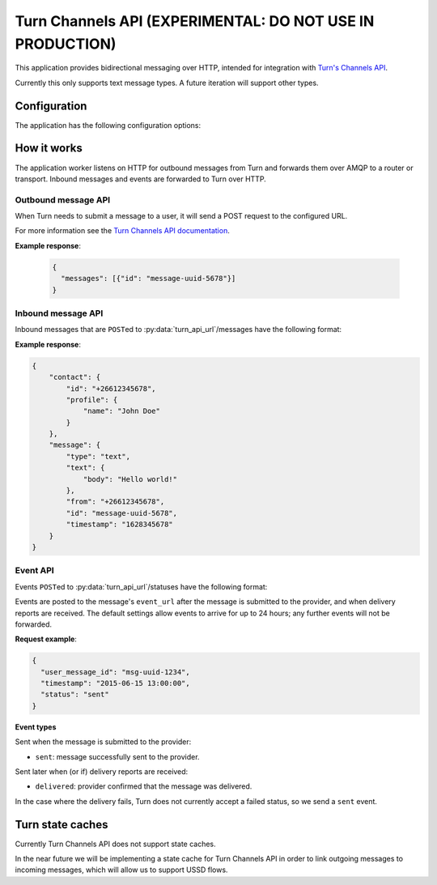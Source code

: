 Turn Channels API (EXPERIMENTAL: DO NOT USE IN PRODUCTION)
-------------------

This application provides bidirectional messaging over HTTP, intended
for integration with `Turn's Channels API <https://whatsapp.turn.io/docs/api/channel_api>`_.

Currently this only supports text message types. A future iteration will support other types.

Configuration
^^^^^^^^^^^^^

The application has the following configuration options:

.. py:data:: connector_name
   :type: str

   The name of the AMQP queue to publish outbound message on, and to consume inbound messages and events from. Required.

.. py:data:: http_bind
   :type: str

   The address to bind the HTTP server to. Required.

.. py:data:: vumi_api_url
   :type: str

   The base URL path for outbound message HTTP requests. Outbound message requests must be POSTed to ``<base_url_path>/messages``. Defaults to an empty string.

.. py:data:: turn_api_url
   :type: str

   The base URL path for requests to Turn. Defaults to an empty string.

.. py:data:: default_from_addr
   :type: str

   The default from address to use for outbound messages. Required.

.. py:data:: auth_token
   :type: str

   The authorization token to use for requests to Turn. Required.

.. py:data:: turn_hmac_secret
   :type: str

   The secret key that Turn uses to sign its requests to us. Required.

.. py:data:: request_timeout
   :type: float

   Maximum time allowed (in seconds) for outbound message request handling. Defaults to 240 seconds.

.. py:data:: mo_message_url_timeout
   :type: float

   Maximum time allowed (in seconds) for inbound message HTTP requests. Defaults to 10 seconds.

.. py:data:: event_url_timeout
   :type: float

   Maximum time allowed (in seconds) for event HTTP requests. Defaults to 10 seconds.

.. py:data:: transport_type
   :type: str

   The transport_type to use for non-reply outbound messages. Defaults to ``sms``.


How it works
^^^^^^^^^^^^

The application worker listens on HTTP for outbound messages from Turn and forwards them over AMQP to a router or transport. Inbound messages and events are forwarded to Turn over HTTP.

Outbound message API
""""""""""""""""""""
When Turn needs to submit a message to a user, it will send a POST request to the configured URL.

For more information see the `Turn Channels API documentation <https://whatsapp.turn.io/docs/api/channel_api#receiving-outbound-messages-from-your-channel>`_.

.. http:post:: <base_url_path>/messages

   Send an outbound (mobile terminated) message.

   :<json str to: The address (e.g. MSISDN) to send the message to.

   :<json str from: The address the message is from. May be ``null`` if :py:data:`default_from_addr` is configured.

   :<json str reply_to: The uuid of the message being replied to if this is a response to a previous message. 
    Important for session-based transports like USSD. Turn doesn't supply a reply to address, so we plan to infer it 
    based on the last inbound message. Optional.

   :<json dict turn: The Turn message to send. Contains the message content. Required.

   **Example request**:

   .. sourcecode:: json

      {
        "to": "+26612345678",
        "from": "8110",
        "turn": {"type": "text", "text": {"body": "Hello world!"}},
      }

**Example response**:

   .. sourcecode:: json

      {
        "messages": [{"id": "message-uuid-5678"}]
      }

Inbound message API
"""""""""""""""""""

Inbound messages that are ``POST``\ed to :py:data:`turn_api_url`/messages have the following format:

.. http:post:: /<turn_api_url>/messages

   :<json dict contact: Information about the contact who sent the message.
    :<json str contact.id: The Turn contact ID, which is an MSISDN.
    :<json dict contact.profile: The contact's profile information.
        :<json str contact.profile.name: The contact's name.

   :<json dict message: The message received from the user.
    :<json str message.type: The type of message. Currently only ``text`` is supported.
    :<json dict message.text: Required when message type is ``text``.
        :<json str message.text.body: The text content of the message.
    :<json str message.from: The user ID as an MSISDN. A Channel can respond to a user using this ID.
    :<json str message.id: The ID for the message that was received by the Channel.
    :<json int message.timestamp: Unix timestamp indicating when the message was received from the user.

**Example response**:

.. sourcecode:: json

    {
        "contact": {
            "id": "+26612345678",
            "profile": {
                "name": "John Doe"
            }
        },
        "message": {
            "type": "text",
            "text": {
                "body": "Hello world!"
            },
            "from": "+26612345678",
            "id": "message-uuid-5678",
            "timestamp": "1628345678"
        }
    }

Event API
"""""""""
Events ``POST``\ed to :py:data:`turn_api_url`/statuses have the following format:

.. http:post:: /<turn_api_url>/statuses

   :<json str user_message_id: The UUID of the message the event is for.

   :<json str timestamp: The timestamp at which the event occurred.

   :<json str status: The status of the event. One of: sent, delivered.

Events are posted to the message's ``event_url`` after the message is submitted to the provider, and when delivery reports are received. The default settings allow events to arrive for up to 24 hours; any further events will not be forwarded.

**Request example**:

.. sourcecode:: json

   {
     "user_message_id": "msg-uuid-1234",
     "timestamp": "2015-06-15 13:00:00",
     "status": "sent"
   }

**Event types**

Sent when the message is submitted to the provider:

* ``sent``: message successfully sent to the provider.

Sent later when (or if) delivery reports are received:

* ``delivered``: provider confirmed that the message was delivered.

In the case where the delivery fails, Turn does not currently accept a failed status, so we send a ``sent`` event.


.. _turn-state-caches:

Turn state caches
^^^^^^^^^^^^^^^^^

Currently Turn Channels API does not support state caches. 

In the near future we will be implementing a state cache for Turn Channels API in order to link outgoing messages to incoming messages, which will allow us to support USSD flows.